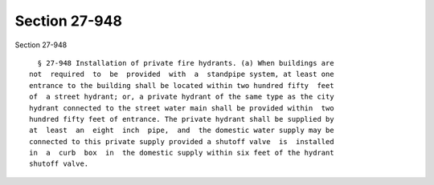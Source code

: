 Section 27-948
==============

Section 27-948 ::    
        
     
        § 27-948 Installation of private fire hydrants. (a) When buildings are
      not  required  to  be  provided  with  a  standpipe system, at least one
      entrance to the building shall be located within two hundred fifty  feet
      of  a street hydrant; or, a private hydrant of the same type as the city
      hydrant connected to the street water main shall be provided within  two
      hundred fifty feet of entrance. The private hydrant shall be supplied by
      at  least  an  eight  inch  pipe,  and  the domestic water supply may be
      connected to this private supply provided a shutoff valve  is  installed
      in  a  curb  box  in  the domestic supply within six feet of the hydrant
      shutoff valve.
    
    
    
    
    
    
    